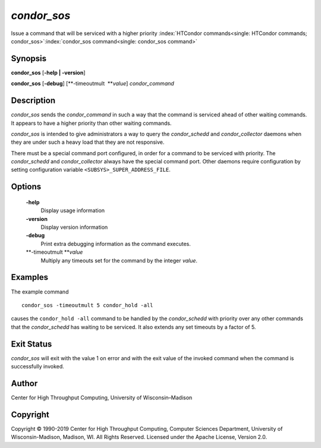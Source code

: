       

*condor\_sos*
=============

Issue a command that will be serviced with a higher priority
:index:`HTCondor commands<single: HTCondor commands; condor_sos>`\ :index:`condor_sos command<single: condor_sos command>`

Synopsis
--------

**condor\_sos** [**-help \| -version**\ ]

**condor\_sos** [**-debug**\ ] [**-timeoutmult  **\ *value*]
*condor\_command*

Description
-----------

*condor\_sos* sends the *condor\_command* in such a way that the command
is serviced ahead of other waiting commands. It appears to have a higher
priority than other waiting commands.

*condor\_sos* is intended to give administrators a way to query the
*condor\_schedd* and *condor\_collector* daemons when they are under
such a heavy load that they are not responsive.

There must be a special command port configured, in order for a command
to be serviced with priority. The *condor\_schedd* and
*condor\_collector* always have the special command port. Other daemons
require configuration by setting configuration variable
``<SUBSYS>_SUPER_ADDRESS_FILE``.

Options
-------

 **-help**
    Display usage information
 **-version**
    Display version information
 **-debug**
    Print extra debugging information as the command executes.
 **-timeoutmult **\ *value*
    Multiply any timeouts set for the command by the integer *value*.

Examples
--------

The example command

::

      condor_sos -timeoutmult 5 condor_hold -all

causes the ``condor_hold -all`` command to be handled by the
*condor\_schedd* with priority over any other commands that the
*condor\_schedd* has waiting to be serviced. It also extends any set
timeouts by a factor of 5.

Exit Status
-----------

*condor\_sos* will exit with the value 1 on error and with the exit
value of the invoked command when the command is successfully invoked.

Author
------

Center for High Throughput Computing, University of Wisconsin–Madison

Copyright
---------

Copyright © 1990-2019 Center for High Throughput Computing, Computer
Sciences Department, University of Wisconsin-Madison, Madison, WI. All
Rights Reserved. Licensed under the Apache License, Version 2.0.

      
